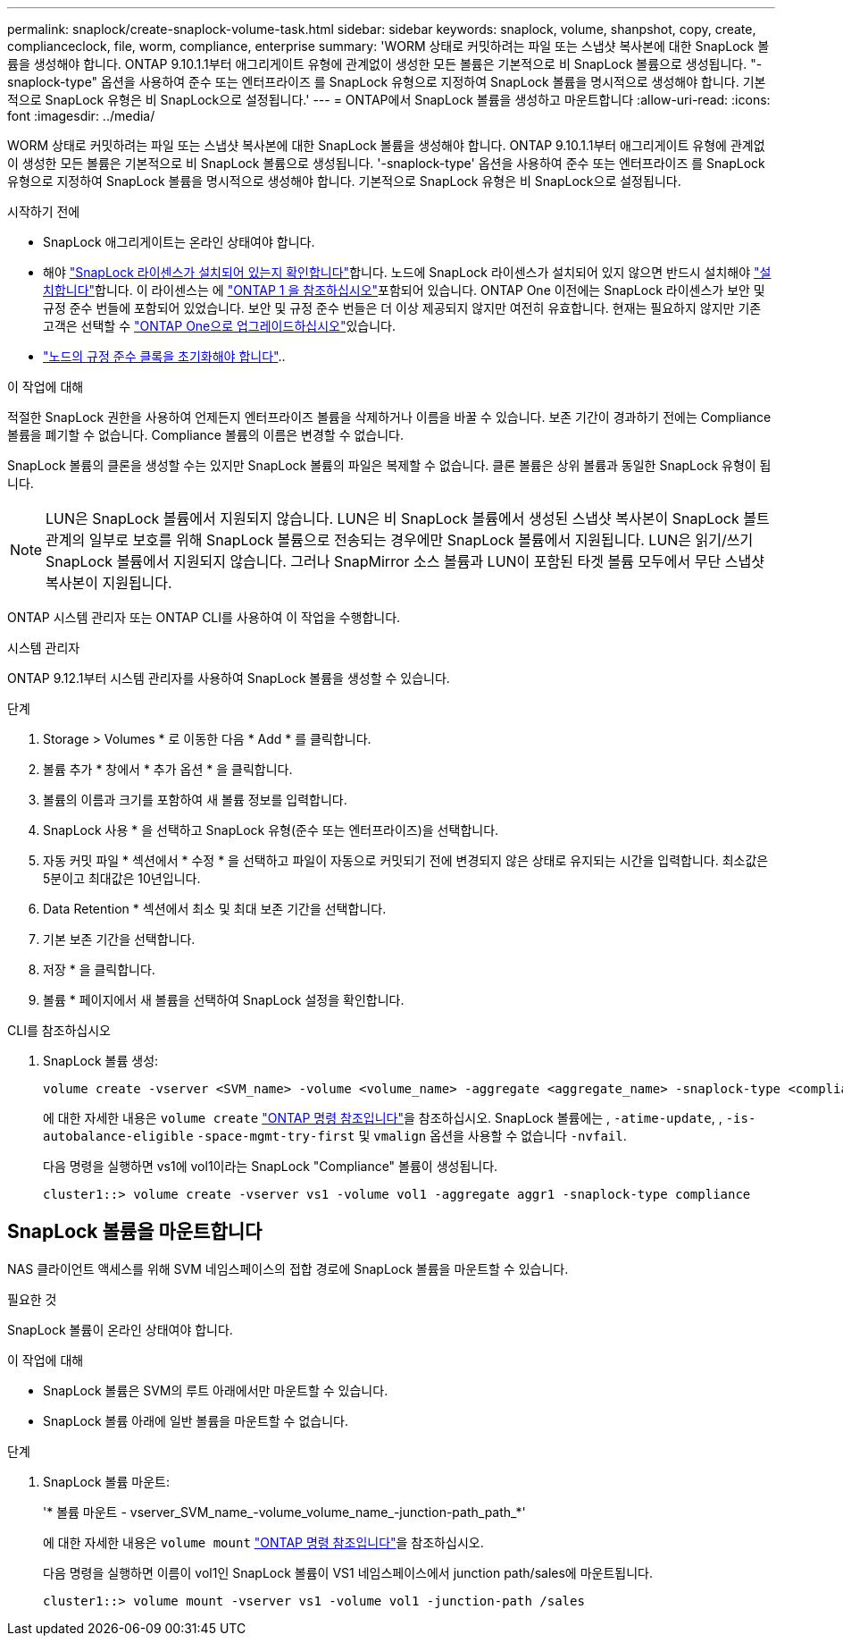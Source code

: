 ---
permalink: snaplock/create-snaplock-volume-task.html 
sidebar: sidebar 
keywords: snaplock, volume, shanpshot, copy, create, complianceclock, file, worm, compliance, enterprise 
summary: 'WORM 상태로 커밋하려는 파일 또는 스냅샷 복사본에 대한 SnapLock 볼륨을 생성해야 합니다. ONTAP 9.10.1.1부터 애그리게이트 유형에 관계없이 생성한 모든 볼륨은 기본적으로 비 SnapLock 볼륨으로 생성됩니다. "-snaplock-type" 옵션을 사용하여 준수 또는 엔터프라이즈 를 SnapLock 유형으로 지정하여 SnapLock 볼륨을 명시적으로 생성해야 합니다. 기본적으로 SnapLock 유형은 비 SnapLock으로 설정됩니다.' 
---
= ONTAP에서 SnapLock 볼륨을 생성하고 마운트합니다
:allow-uri-read: 
:icons: font
:imagesdir: ../media/


[role="lead"]
WORM 상태로 커밋하려는 파일 또는 스냅샷 복사본에 대한 SnapLock 볼륨을 생성해야 합니다. ONTAP 9.10.1.1부터 애그리게이트 유형에 관계없이 생성한 모든 볼륨은 기본적으로 비 SnapLock 볼륨으로 생성됩니다. '-snaplock-type' 옵션을 사용하여 준수 또는 엔터프라이즈 를 SnapLock 유형으로 지정하여 SnapLock 볼륨을 명시적으로 생성해야 합니다. 기본적으로 SnapLock 유형은 비 SnapLock으로 설정됩니다.

.시작하기 전에
* SnapLock 애그리게이트는 온라인 상태여야 합니다.
* 해야 link:../system-admin/manage-license-task.html["SnapLock 라이센스가 설치되어 있는지 확인합니다"]합니다. 노드에 SnapLock 라이센스가 설치되어 있지 않으면 반드시 설치해야 link:../system-admin/install-license-task.html["설치합니다"]합니다. 이 라이센스는 에 link:../system-admin/manage-licenses-concept.html["ONTAP 1 을 참조하십시오"]포함되어 있습니다. ONTAP One 이전에는 SnapLock 라이센스가 보안 및 규정 준수 번들에 포함되어 있었습니다. 보안 및 규정 준수 번들은 더 이상 제공되지 않지만 여전히 유효합니다. 현재는 필요하지 않지만 기존 고객은 선택할 수 link:../system-admin/download-nlf-task.html["ONTAP One으로 업그레이드하십시오"]있습니다.
* link:../snaplock/initialize-complianceclock-task.html["노드의 규정 준수 클록을 초기화해야 합니다"]..


.이 작업에 대해
적절한 SnapLock 권한을 사용하여 언제든지 엔터프라이즈 볼륨을 삭제하거나 이름을 바꿀 수 있습니다. 보존 기간이 경과하기 전에는 Compliance 볼륨을 폐기할 수 없습니다. Compliance 볼륨의 이름은 변경할 수 없습니다.

SnapLock 볼륨의 클론을 생성할 수는 있지만 SnapLock 볼륨의 파일은 복제할 수 없습니다. 클론 볼륨은 상위 볼륨과 동일한 SnapLock 유형이 됩니다.

[NOTE]
====
LUN은 SnapLock 볼륨에서 지원되지 않습니다. LUN은 비 SnapLock 볼륨에서 생성된 스냅샷 복사본이 SnapLock 볼트 관계의 일부로 보호를 위해 SnapLock 볼륨으로 전송되는 경우에만 SnapLock 볼륨에서 지원됩니다. LUN은 읽기/쓰기 SnapLock 볼륨에서 지원되지 않습니다. 그러나 SnapMirror 소스 볼륨과 LUN이 포함된 타겟 볼륨 모두에서 무단 스냅샷 복사본이 지원됩니다.

====
ONTAP 시스템 관리자 또는 ONTAP CLI를 사용하여 이 작업을 수행합니다.

[role="tabbed-block"]
====
.시스템 관리자
--
ONTAP 9.12.1부터 시스템 관리자를 사용하여 SnapLock 볼륨을 생성할 수 있습니다.

.단계
. Storage > Volumes * 로 이동한 다음 * Add * 를 클릭합니다.
. 볼륨 추가 * 창에서 * 추가 옵션 * 을 클릭합니다.
. 볼륨의 이름과 크기를 포함하여 새 볼륨 정보를 입력합니다.
. SnapLock 사용 * 을 선택하고 SnapLock 유형(준수 또는 엔터프라이즈)을 선택합니다.
. 자동 커밋 파일 * 섹션에서 * 수정 * 을 선택하고 파일이 자동으로 커밋되기 전에 변경되지 않은 상태로 유지되는 시간을 입력합니다. 최소값은 5분이고 최대값은 10년입니다.
. Data Retention * 섹션에서 최소 및 최대 보존 기간을 선택합니다.
. 기본 보존 기간을 선택합니다.
. 저장 * 을 클릭합니다.
. 볼륨 * 페이지에서 새 볼륨을 선택하여 SnapLock 설정을 확인합니다.


--
.CLI를 참조하십시오
--
. SnapLock 볼륨 생성:
+
[source, cli]
----
volume create -vserver <SVM_name> -volume <volume_name> -aggregate <aggregate_name> -snaplock-type <compliance|enterprise>
----
+
에 대한 자세한 내용은 `volume create` link:https://docs.netapp.com/us-en/ontap-cli/volume-create.html["ONTAP 명령 참조입니다"^]을 참조하십시오. SnapLock 볼륨에는 , `-atime-update`, , `-is-autobalance-eligible` `-space-mgmt-try-first` 및 `vmalign` 옵션을 사용할 수 없습니다 `-nvfail`.

+
다음 명령을 실행하면 vs1에 vol1이라는 SnapLock "Compliance" 볼륨이 생성됩니다.

+
[listing]
----
cluster1::> volume create -vserver vs1 -volume vol1 -aggregate aggr1 -snaplock-type compliance
----


--
====


== SnapLock 볼륨을 마운트합니다

NAS 클라이언트 액세스를 위해 SVM 네임스페이스의 접합 경로에 SnapLock 볼륨을 마운트할 수 있습니다.

.필요한 것
SnapLock 볼륨이 온라인 상태여야 합니다.

.이 작업에 대해
* SnapLock 볼륨은 SVM의 루트 아래에서만 마운트할 수 있습니다.
* SnapLock 볼륨 아래에 일반 볼륨을 마운트할 수 없습니다.


.단계
. SnapLock 볼륨 마운트:
+
'* 볼륨 마운트 - vserver_SVM_name_-volume_volume_name_-junction-path_path_*'

+
에 대한 자세한 내용은 `volume mount` link:https://docs.netapp.com/us-en/ontap-cli/volume-mount.html["ONTAP 명령 참조입니다"^]을 참조하십시오.

+
다음 명령을 실행하면 이름이 vol1인 SnapLock 볼륨이 VS1 네임스페이스에서 junction path/sales에 마운트됩니다.

+
[listing]
----
cluster1::> volume mount -vserver vs1 -volume vol1 -junction-path /sales
----


